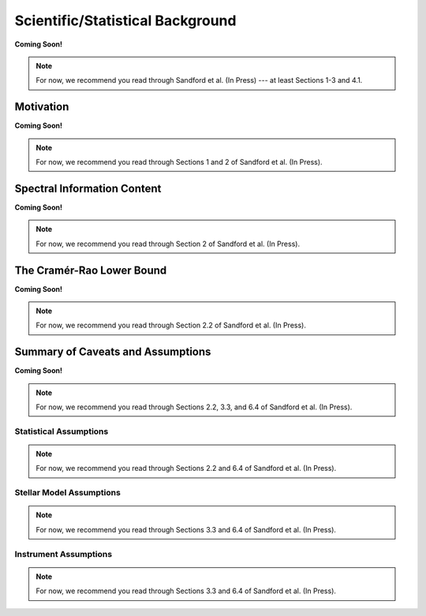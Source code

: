 .. _background:

Scientific/Statistical Background
=================================

**Coming Soon!**

.. note:: For now, we recommend you read through Sandford et al. (In Press) --- at least Sections 1-3 and 4.1.

Motivation
----------

**Coming Soon!**

.. note:: For now, we recommend you read through Sections 1 and 2 of Sandford et al. (In Press).

..  _info-content:

Spectral Information Content
----------------------------

**Coming Soon!**

.. note:: For now, we recommend you read through Section 2 of Sandford et al. (In Press).

The Cramér-Rao Lower Bound
--------------------------

**Coming Soon!**

.. note:: For now, we recommend you read through Section 2.2 of Sandford et al. (In Press).

Summary of Caveats and Assumptions
----------------------------------

**Coming Soon!**

.. note:: For now, we recommend you read through Sections 2.2, 3.3, and 6.4 of Sandford et al. (In Press).

Statistical Assumptions
+++++++++++++++++++++++

.. note:: For now, we recommend you read through Sections 2.2 and 6.4 of Sandford et al. (In Press).

Stellar Model Assumptions
+++++++++++++++++++++++++

.. note:: For now, we recommend you read through Sections 3.3 and 6.4 of Sandford et al. (In Press).

Instrument Assumptions
++++++++++++++++++++++

.. note:: For now, we recommend you read through Sections 3.3 and 6.4 of Sandford et al. (In Press).
